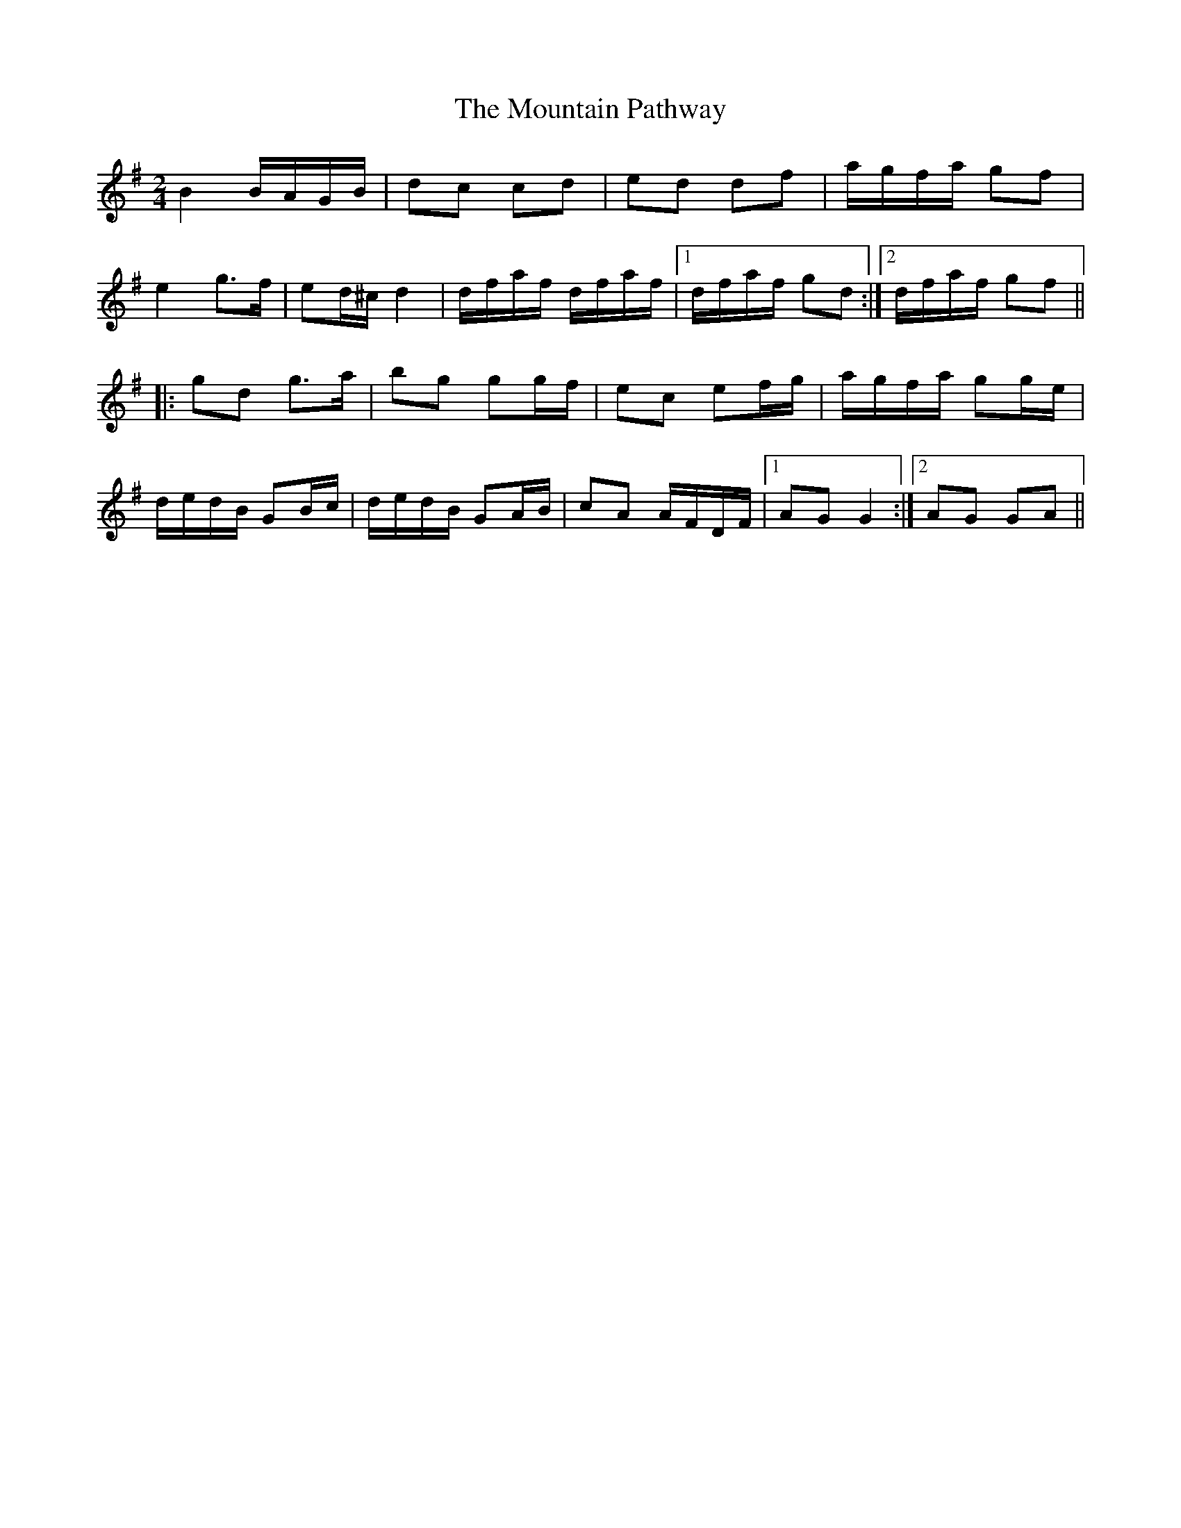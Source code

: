 X: 1
T: Mountain Pathway, The
Z: gian marco
S: https://thesession.org/tunes/1504#setting1504
R: polka
M: 2/4
L: 1/8
K: Gmaj
B2 B/A/G/B/|dc cd|ed df|a/g/f/a/ gf|
e2 g>f|ed/^c/ d2|d/f/a/f/ d/f/a/f/|1 d/f/a/f/ gd:|2 d/f/a/f/ gf||
|:gd g>a|bg gg/f/|ec ef/g/|a/g/f/a/ gg/e/|
d/e/d/B/ GB/c/|d/e/d/B/ GA/B/|cA A/F/D/F/|1 AG G2:|2 AG GA||
